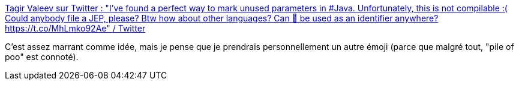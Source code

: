 :jbake-type: post
:jbake-status: published
:jbake-title: Tagir Valeev sur Twitter : "I've found a perfect way to mark unused parameters in #Java. Unfortunately, this is not compilable :( Could anybody file a JEP, please? Btw how about other languages? Can 💩 be used as an identifier anywhere? https://t.co/MhLmko92Ae" / Twitter
:jbake-tags: unicode,emoji,code,hack,humour,documentation,_mois_sept.,_année_2020
:jbake-date: 2020-09-12
:jbake-depth: ../
:jbake-uri: shaarli/1599922722000.adoc
:jbake-source: https://nicolas-delsaux.hd.free.fr/Shaarli?searchterm=https%3A%2F%2Ftwitter.com%2Ftagir_valeev%2Fstatus%2F1304449179352207360&searchtags=unicode+emoji+code+hack+humour+documentation+_mois_sept.+_ann%C3%A9e_2020
:jbake-style: shaarli

https://twitter.com/tagir_valeev/status/1304449179352207360[Tagir Valeev sur Twitter : "I've found a perfect way to mark unused parameters in #Java. Unfortunately, this is not compilable :( Could anybody file a JEP, please? Btw how about other languages? Can 💩 be used as an identifier anywhere? https://t.co/MhLmko92Ae" / Twitter]

C'est assez marrant comme idée, mais je pense que je prendrais personnellement un autre émoji (parce que malgré tout, "pile of poo" est connoté).
